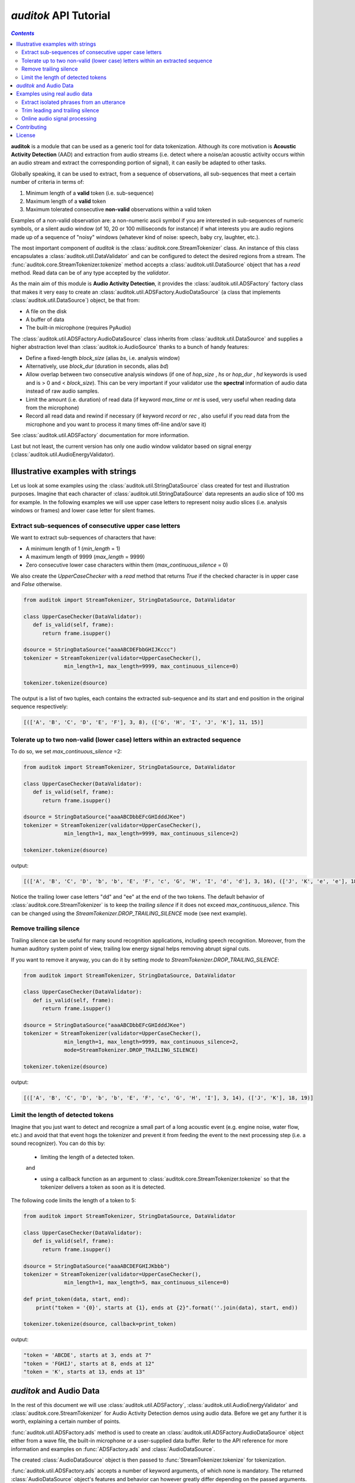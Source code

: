 `auditok` API Tutorial
======================

.. contents:: `Contents`
   :depth: 3


**auditok**  is a module that can be used as a generic tool for data
tokenization. Although its core motivation is **Acoustic Activity 
Detection** (AAD) and extraction from audio streams (i.e. detect
where a noise/an acoustic activity occurs within an audio stream and
extract the corresponding portion of signal), it can easily be
adapted to other tasks.

Globally speaking, it can be used to extract, from a sequence of
observations, all sub-sequences that meet a certain number of
criteria in terms of:

1. Minimum length of a **valid** token (i.e. sub-sequence)
2. Maximum length of a **valid** token
3. Maximum tolerated consecutive **non-valid** observations within
   a valid token

Examples of a non-valid observation are: a non-numeric ascii symbol
if you are interested in sub-sequences of numeric symbols, or a silent
audio window (of 10, 20 or 100 milliseconds for instance) if what
interests you are audio regions made up of a sequence of "noisy"
windows (whatever kind of noise: speech, baby cry, laughter, etc.).

The most important component of `auditok` is the :class:`auditok.core.StreamTokenizer`
class. An instance of this class encapsulates a :class:`auditok.util.DataValidator` and can be 
configured to detect the desired regions from a stream.
The :func:`auditok.core.StreamTokenizer.tokenize` method accepts a :class:`auditok.util.DataSource`
object that has a `read` method. Read data can be of any type accepted
by the `validator`.


As the main aim of this module is **Audio Activity Detection**,
it provides the :class:`auditok.util.ADSFactory` factory class that makes
it very easy to create an :class:`auditok.util.ADSFactory.AudioDataSource`
(a class that implements :class:`auditok.util.DataSource`) object, be that from:

- A file on the disk
- A buffer of data
- The built-in microphone (requires PyAudio)
 

The :class:`auditok.util.ADSFactory.AudioDataSource` class inherits from
:class:`auditok.util.DataSource` and supplies a higher abstraction level
than :class:`auditok.io.AudioSource` thanks to a bunch of handy features:

- Define a fixed-length `block_size` (alias `bs`, i.e. analysis window)
- Alternatively, use `block_dur` (duration in seconds, alias `bd`)
- Allow overlap between two consecutive analysis windows
  (if one of `hop_size` , `hs` or `hop_dur` , `hd` keywords is used and is > 0 and < `block_size`).
  This can be very important if your validator use the **spectral** information of audio data
  instead of raw audio samples.
- Limit the amount (i.e. duration) of read data (if keyword `max_time` or `mt` is used, very useful when reading data from the microphone)
- Record all read data and rewind if necessary (if keyword `record` or `rec` , also useful if you read data from the microphone and
  you want to process it many times off-line and/or save it)  

See :class:`auditok.util.ADSFactory` documentation for more information.

Last but not least, the current version has only one audio window validator based on
signal energy (:class:`auditok.util.AudioEnergyValidator).

**********************************
Illustrative examples with strings
**********************************

Let us look at some examples using the :class:`auditok.util.StringDataSource` class
created for test and illustration purposes. Imagine that each character of 
:class:`auditok.util.StringDataSource` data represents an audio slice of 100 ms for
example. In the following examples we will use upper case letters to represent
noisy audio slices (i.e. analysis windows or frames) and lower case letter for
silent frames.


Extract sub-sequences of consecutive upper case letters
#######################################################


We want to extract sub-sequences of characters that have:
    
- A minimum length of 1 (`min_length` = 1)
- A maximum length of 9999 (`max_length` = 9999)
- Zero consecutive lower case characters within them (`max_continuous_silence` = 0)

We also create the `UpperCaseChecker` with a `read` method that returns `True` if the 
checked character is in upper case and `False` otherwise. 

.. code:: python
      
    from auditok import StreamTokenizer, StringDataSource, DataValidator
    
    class UpperCaseChecker(DataValidator):
       def is_valid(self, frame):
          return frame.isupper()
    
    dsource = StringDataSource("aaaABCDEFbbGHIJKccc")
    tokenizer = StreamTokenizer(validator=UpperCaseChecker(), 
                 min_length=1, max_length=9999, max_continuous_silence=0)
                 
    tokenizer.tokenize(dsource)

The output is a list of two tuples, each contains the extracted sub-sequence and its
start and end position in the original sequence respectively:


.. code:: python

    
    [(['A', 'B', 'C', 'D', 'E', 'F'], 3, 8), (['G', 'H', 'I', 'J', 'K'], 11, 15)]
    

Tolerate up to two non-valid (lower case) letters within an extracted sequence
##############################################################################

To do so, we set `max_continuous_silence` =2:

.. code:: python


    from auditok import StreamTokenizer, StringDataSource, DataValidator
    
    class UpperCaseChecker(DataValidator):
       def is_valid(self, frame):
          return frame.isupper()
    
    dsource = StringDataSource("aaaABCDbbEFcGHIdddJKee")
    tokenizer = StreamTokenizer(validator=UpperCaseChecker(), 
                 min_length=1, max_length=9999, max_continuous_silence=2)
                 
    tokenizer.tokenize(dsource)


output:

.. code:: python
  
    [(['A', 'B', 'C', 'D', 'b', 'b', 'E', 'F', 'c', 'G', 'H', 'I', 'd', 'd'], 3, 16), (['J', 'K', 'e', 'e'], 18, 21)]
    
Notice the trailing lower case letters "dd" and "ee" at the end of the two
tokens. The default behavior of :class:`auditok.core.StreamTokenizer` is to keep the *trailing
silence* if it does not exceed `max_continuous_silence`. This can be changed
using the `StreamTokenizer.DROP_TRAILING_SILENCE` mode (see next example).

Remove trailing silence
#######################

Trailing silence can be useful for many sound recognition applications, including
speech recognition. Moreover, from the human auditory system point of view, trailing
low energy signal helps removing abrupt signal cuts.

If you want to remove it anyway, you can do it by setting `mode` to `StreamTokenizer.DROP_TRAILING_SILENCE`:

.. code:: python

    from auditok import StreamTokenizer, StringDataSource, DataValidator
    
    class UpperCaseChecker(DataValidator):
       def is_valid(self, frame):
          return frame.isupper()
    
    dsource = StringDataSource("aaaABCDbbEFcGHIdddJKee")
    tokenizer = StreamTokenizer(validator=UpperCaseChecker(), 
                 min_length=1, max_length=9999, max_continuous_silence=2,
                 mode=StreamTokenizer.DROP_TRAILING_SILENCE)
                 
    tokenizer.tokenize(dsource)

output:

.. code:: python

    [(['A', 'B', 'C', 'D', 'b', 'b', 'E', 'F', 'c', 'G', 'H', 'I'], 3, 14), (['J', 'K'], 18, 19)]



Limit the length of detected tokens
###################################


Imagine that you just want to detect and recognize a small part of a long
acoustic event (e.g. engine noise, water flow, etc.) and avoid that that 
event hogs the tokenizer and prevent it from feeding the event to the next
processing step (i.e. a sound recognizer). You can do this by:

 - limiting the length of a detected token.
 
 and
 
 - using a callback function as an argument to :class:`auditok.core.StreamTokenizer.tokenize`
   so that the tokenizer delivers a token as soon as it is detected.

The following code limits the length of a token to 5:

.. code:: python
    
    from auditok import StreamTokenizer, StringDataSource, DataValidator
    
    class UpperCaseChecker(DataValidator):
       def is_valid(self, frame):
          return frame.isupper()
    
    dsource = StringDataSource("aaaABCDEFGHIJKbbb")
    tokenizer = StreamTokenizer(validator=UpperCaseChecker(),
                 min_length=1, max_length=5, max_continuous_silence=0)
                 
    def print_token(data, start, end):
        print("token = '{0}', starts at {1}, ends at {2}".format(''.join(data), start, end))
                 
    tokenizer.tokenize(dsource, callback=print_token)
    

output:

.. code:: python

    "token = 'ABCDE', starts at 3, ends at 7"
    "token = 'FGHIJ', starts at 8, ends at 12"
    "token = 'K', starts at 13, ends at 13"


************************
`auditok` and Audio Data
************************

In the rest of this document we will use :class:`auditok.util.ADSFactory`, :class:`auditok.util.AudioEnergyValidator` 
and :class:`auditok.core.StreamTokenizer` for Audio Activity Detection demos using audio data. Before we get any
further it is worth, explaining a certain number of points.

:func:`auditok.util.ADSFactory.ads` method is used to create an :class:`auditok.util.ADSFactory.AudioDataSource`
object either from a wave file, the built-in microphone or a user-supplied data buffer. Refer to the API reference
for more information and examples on :func:`ADSFactory.ads` and :class:`AudioDataSource`.

The created :class:`AudioDataSource` object is then passed to :func:`StreamTokenizer.tokenize` for tokenization.

:func:`auditok.util.ADSFactory.ads` accepts a number of keyword arguments, of which none is mandatory.
The returned :class:`AudioDataSource` object's features and behavior can however greatly differ 
depending on the passed arguments. Further details can be found in the respective method documentation.

Note however the following two calls that will create an :class:`AudioDataSource`
that reads data from an audio file and from the built-in microphone respectively.

.. code:: python
    
    from auditok import ADSFactory
    
    # Get an AudioDataSource from a file
    # use 'filename', alias 'fn' keyword argument
    file_ads = ADSFactory.ads(filename = "path/to/file/")
    
    # Get an AudioDataSource from the built-in microphone
    # The returned object has the default values for sampling
    # rate, sample width an number of channels. see method's
    # documentation for customized values 
    mic_ads = ADSFactory.ads()
    
For :class:`StreamTkenizer`, parameters `min_length`, `max_length` and `max_continuous_silence`
are expressed in terms of number of frames. Each call to :func:`AudioDataSource.read` returns
one frame of data or None.

If you want a `max_length` of 2 seconds for your detected sound events and your *analysis window* 
is *10 ms* long, you have to specify a `max_length` of 200 (`int(2. / (10. / 1000)) == 200`).
For a `max_continuous_silence` of *300 ms* for instance, the value to pass to StreamTokenizer is 30
(`int(0.3 / (10. / 1000)) == 30`).

Each time :class:`StreamTkenizer` calls the :func:`read` (has no argument) method of an
:class:`AudioDataSource` object, it returns the same amount of data, except if there are no more
data (returns what's left in stream or None).

This fixed-length amount of data is referred here to as **analysis window** and is a parameter of 
:func:`ADSFactory.ads` method. By default :func:`ADSFactory.ads` uses an analysis window of 10 ms.

The number of samples that 10 ms of audio data contain will vary, depending on the sampling
rate of your audio source/data (file, microphone, etc.).
For a sampling rate of 16KHz (16000 samples per second), we have 160 samples for 10 ms.

You can use the `block_size` keyword (alias `bs`) to define your analysis window:

.. code:: python
    
    from auditok import ADSFactory
    
    '''
    Assume you have an audio file with a sampling rate of 16000
    '''
    
    # file_ads.read() will return blocks of 160 sample
    file_ads = ADSFactory.ads(filename = "path/to/file/", block_size = 160)
    
    # file_ads.read() will return blocks of 320 sample
    file_ads = ADSFactory.ads(filename = "path/to/file/", bs = 320)
    

Fortunately, you can specify the size of your analysis window in seconds, thanks to keyword `block_dur`
(alias `bd`):

.. code:: python
    
    from auditok import ADSFactory
    # use an analysis window of 20 ms
    file_ads = ADSFactory.ads(filename = "path/to/file/", bd = 0.02)
    
For :class:`StreamTkenizer`, each :func:`read` call that does not return `None` is treated as a processing
frame. :class:`StreamTkenizer` has no way to figure out the temporal length of that frame (why sould it?). So to
correctly initialize your :class:`StreamTokenizer`, based on your analysis window duration, use something like:


.. code:: python

    analysis_win_seconds = 0.01 # 10 ms
    my_ads = ADSFactory.ads(block_dur = analysis_win_seconds)
    analysis_window_ms = analysis_win_seconds * 1000
    
    # If you want your maximum continuous silence to be 300 ms use:
    max_continuous_silence = int(300. / analysis_window_ms)
    
    # which is the same as:
    max_continuous_silence = int(0.3 / (analysis_window_ms / 1000))
    
    # or simply:
    max_continuous_silence = 30
    

******************************
Examples using real audio data
******************************


Extract isolated phrases from an utterance
##########################################

We will build an :class:`auditok.util.ADSFactory.AudioDataSource` using a wave file from 
the database. The file contains of isolated pronunciation of digits from 1 to 1
in Arabic as well as breath-in/out between 2 and 3. The code will play the
original file then the detected sounds separately. Note that we use an 
`energy_threshold` of 65, this parameter should be carefully chosen. It depends
on microphone quality, background noise and the amplitude of events you want to 
detect.

.. code:: python

    from auditok import ADSFactory, AudioEnergyValidator, StreamTokenizer, player_for, dataset
     
    # We set the `record` argument to True so that we can rewind the source
    asource = ADSFactory.ads(filename=dataset.one_to_six_arabic_16000_mono_bc_noise, record=True)
     
    validator = AudioEnergyValidator(sample_width=asource.get_sample_width(), energy_threshold=65)
    
    # Defalut analysis window is 10 ms (float(asource.get_block_size()) / asource.get_sampling_rate())
    # min_length=20 : minimum length of a valid audio activity is 20 * 10 == 200 ms
    # max_length=4000 :  maximum length of a valid audio activity is 400 * 10 == 4000 ms == 4 seconds
    # max_continuous_silence=30 : maximum length of a tolerated  silence within a valid audio activity is 30 * 30 == 300 ms 
    tokenizer = StreamTokenizer(validator=validator, min_length=20, max_length=400, max_continuous_silence=30)
    
    asource.open()
    tokens = tokenizer.tokenize(asource)
    
    # Play detected regions back
    
    player = player_for(asource)
    
    # Rewind and read the whole signal
    asource.rewind()
    original_signal = []

    while True:
       w = asource.read()
       if w is None:
          break
       original_signal.append(w)
       
    original_signal = ''.join(original_signal)
    
    print("Playing the original file...")
    player.play(original_signal)
    
    print("playing detected regions...")
    for t in tokens:
        print("Token starts at {0} and ends at {1}".format(t[1], t[2]))
        data = ''.join(t[0])
        player.play(data)
        
    assert len(tokens) == 8
    

The tokenizer extracts 8 audio regions from the signal, including all isolated digits
(from 1 to 6) as well as the 2-phase respiration of the subject. You might have noticed
that, in the original file, the last three digit are closer to each other than the 
previous ones. If you wan them to be extracted as one single phrase, you can do so
by tolerating a larger continuous silence within a detection:
 
.. code:: python
    
    tokenizer.max_continuous_silence = 50
    asource.rewind()
    tokens = tokenizer.tokenize(asource)
    
    for t in tokens:
       print("Token starts at {0} and ends at {1}".format(t[1], t[2]))
       data = ''.join(t[0])
       player.play(data)
    
    assert len(tokens) == 6
        
         
Trim leading and trailing silence
#################################
 
The  tokenizer in the following example is set up to remove the silence
that precedes the first acoustic activity or follows the last activity 
in a record. It preserves whatever it founds between the two activities.
In other words, it removes the leading and trailing silence.

Sampling rate is 44100 sample per second, we'll use an analysis window of 100 ms
(i.e. block_size == 4410)

Energy threshold is 50.

The tokenizer will start accumulating windows up from the moment it encounters
the first analysis window of an energy >= 50. ALL the following windows will be 
kept regardless of their energy. At the end of the analysis, it will drop trailing
windows with an energy below 50.

This is an interesting example because the audio file we're analyzing contains a very
brief noise that occurs within the leading silence. We certainly do want our tokenizer 
to stop at this point and considers whatever it comes after as a useful signal.
To force the tokenizer to ignore that brief event we use two other parameters `init_min`
and `init_max_silence`. By `init_min` = 3 and `init_max_silence` = 1 we tell the tokenizer
that a valid event must start with at least 3 noisy windows, between which there
is at most 1 silent window.

Still with this configuration we can get the tokenizer detect that noise as a valid event
(if it actually contains 3 consecutive noisy frames). To circumvent this we use an enough
large analysis window (here of 100 ms) to ensure that the brief noise be surrounded by a much
longer silence and hence the energy of the overall analysis window will be below 50.

When using a shorter analysis window (of 10 ms for instance, block_size == 441), the brief
noise contributes more to energy calculation which yields an energy of over 50 for the window.
Again we can deal with this situation by using a higher energy threshold (55 for example).

.. code:: python

    from auditok import ADSFactory, AudioEnergyValidator, StreamTokenizer, player_for, dataset

    # record = True so that we'll be able to rewind the source.
    asource = ADSFactory.ads(filename=dataset.was_der_mensch_saet_mono_44100_lead_trail_silence,
             record=True, block_size=4410)
    asource.open()

    original_signal = []
    # Read the whole signal
    while True:
       w = asource.read()
       if w is None:
          break
       original_signal.append(w)
    
    original_signal = ''.join(original_signal)
    
    # rewind source
    asource.rewind()
    
    # Create a validator with an energy threshold of 50
    validator = AudioEnergyValidator(sample_width=asource.get_sample_width(), energy_threshold=50)
    
    # Create a tokenizer with an unlimited token length and continuous silence within a token
    # Note the DROP_TRAILING_SILENCE mode that will ensure removing trailing silence
    trimmer = StreamTokenizer(validator, min_length = 20, max_length=99999999, init_min=3, init_max_silence=1, max_continuous_silence=9999999, mode=StreamTokenizer.DROP_TRAILING_SILENCE)
    
    tokens = trimmer.tokenize(asource)
    
    # Make sure we only have one token
    assert len(tokens) == 1, "Should have detected one single token"
    
    trimmed_signal = ''.join(tokens[0][0])
    
    player = player_for(asource)
    
    print("Playing original signal (with leading and trailing silence)...")
    player.play(original_signal)
    print("Playing trimmed signal...")
    player.play(trimmed_signal)
    

Online audio signal processing
##############################

In the next example, audio data is directly acquired from the built-in microphone.
The :func:`auditok.core.StreamTokenizer.tokenize` method is passed a callback function
so that audio activities are delivered as soon as they are detected. Each detected
activity is played back using the build-in audio output device.

As mentioned before , Signal energy is strongly related to many factors such
microphone sensitivity, background noise (including noise inherent to the hardware), 
distance and your operating system sound settings. Try a lower `energy_threshold`
if your noise does not seem to be detected and a higher threshold if you notice
an over detection (echo method prints a detection where you have made no noise).

.. code:: python

    from auditok import ADSFactory, AudioEnergyValidator, StreamTokenizer, player_for
     
    # record = True so that we'll be able to rewind the source.
    # max_time = 10: read 10 seconds from the microphone
    asource = ADSFactory.ads(record=True, max_time=10)
    
    validator = AudioEnergyValidator(sample_width=asource.get_sample_width(), energy_threshold=50)
    tokenizer = StreamTokenizer(validator=validator, min_length=20, max_length=250, max_continuous_silence=30)
    
    player = player_for(asource)
    
    def echo(data, start, end):
       print("Acoustic activity at: {0}--{1}".format(start, end))
       player.play(''.join(data))
       
    asource.open()
    
    tokenizer.tokenize(asource, callback=echo)

If you want to re-run the tokenizer after changing of one or many parameters, use the following code:

.. code:: python

    asource.rewind()
    # change energy threshold for example
    tokenizer.validator.set_energy_threshold(55)
    tokenizer.tokenize(asource, callback=echo)

In case you want to play the whole recorded signal back use:

.. code:: python

    player.play(asource.get_audio_source().get_data_buffer())
    

************
Contributing
************

**auditok** is on `GitHub <https://github.com/amsehili/auditok>`_. You're welcome to fork it and contribute.


Amine SEHILI <amine.sehili@gmail.com>
September 2015

*******
License
*******

This package is published under GNU GPL Version 3.
